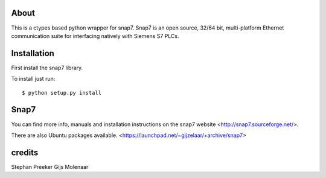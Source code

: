 About
=====

This is a ctypes based python wrapper for snap7. Snap7 is an open source,
32/64 bit, multi-platform Ethernet communication suite for interfacing natively
with Siemens S7 PLCs.

Installation
============

First install the snap7 library.

To install just run::

    $ python setup.py install



Snap7
=====

You can find more info, manuals and installation instructions on the snap7
website <http://snap7.sourceforge.net/>.

There are also Ubuntu packages available.
<https://launchpad.net/~gijzelaar/+archive/snap7>

credits
=======

Stephan Preeker
Gijs Molenaar

